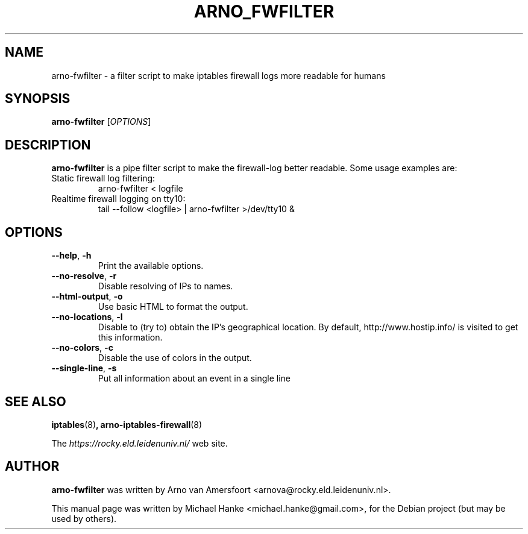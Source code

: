 .TH "ARNO_FWFILTER" "1" "September 2005" "Michael Hanke" ""
.SH "NAME"
arno\-fwfilter \- a filter script to make iptables firewall logs more readable for humans
.SH "SYNOPSIS"
\fBarno\-fwfilter\fR [\fIOPTIONS\fR]
.SH "DESCRIPTION"
\fBarno\-fwfilter\fR is a pipe filter script to make the firewall\-log better readable. Some usage examples are:
.TP
Static firewall log filtering:
arno-fwfilter < logfile
.TP
Realtime firewall logging on tty10:
tail \-\-follow <logfile> | arno-fwfilter >/dev/tty10 &
.SH "OPTIONS"
.TP
\fB\-\-help\fR, \fB\-h\fR
Print the available options.
.TP
\fB\-\-no-resolve\fR, \fB\-r\fR
Disable resolving of IPs to names.
.TP
\fB\-\-html\-output\fR, \fB\-o\fR
Use basic HTML to format the output.
.TP
\fB\-\-no\-locations\fR, \fB\-l\fR
Disable to (try to) obtain the IP's geographical location. By default,
http://www.hostip.info/ is visited to get this information.
.TP
\fB\-\-no\-colors\fR, \fB\-c\fR
Disable the use of colors in the output.
.TP
\fB\-\-single\-line\fR, \fB\-s\fR
Put all information about an event in a single line
.SH "SEE ALSO"
.BR iptables "(8)",
.BR arno\-iptables\-firewall "(8)"
.PP 
The
.I https://rocky.eld.leidenuniv.nl/
web site.
.SH "AUTHOR"
\fBarno\-fwfilter\fR was written by Arno van Amersfoort <arnova@rocky.eld.leidenuniv.nl>.
.PP 
This manual page was written by Michael Hanke <michael.hanke@gmail.com>,
for the Debian project (but may be used by others).
